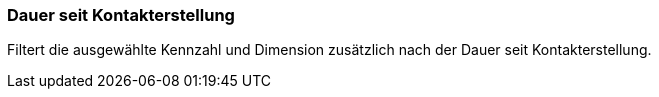 === Dauer seit Kontakterstellung

Filtert die ausgewählte Kennzahl und Dimension zusätzlich nach der Dauer seit Kontakterstellung.

// TODO: Wähle einen der folgenden Vergleichsoperatoren und wähle dann ...